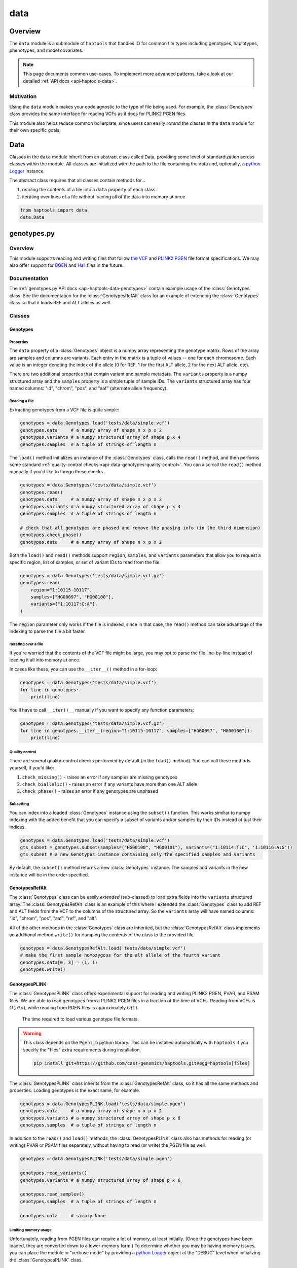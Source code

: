 .. _api-data:


data
====

Overview
~~~~~~~~

The ``data`` module is a submodule of ``haptools`` that handles IO for common file types including genotypes, haplotypes, phenotypes, and model covariates.

.. note::
	This page documents common use-cases. To implement more advanced patterns, take a look at our detailed :ref:`API docs <api-haptools-data>`.

Motivation
----------
Using the ``data`` module makes your code agnostic to the type of file being used. For example, the :class:`Genotypes` class provides the same interface for reading VCFs as it does for PLINK2 PGEN files.

This module also helps reduce common boilerplate, since users can easily *extend* the classes in the ``data`` module for their own specific goals.

Data
~~~~
Classes in the ``data`` module inherit from an abstract class called Data, providing some level of standardization across classes within the module. All classes are initialized with the path to the file containing the data and, optionally, a `python Logger <https://docs.python.org/3/howto/logging.html>`_ instance.

The abstract class requires that all classes contain methods for...

1. reading the contents of a file into a ``data`` property of each class
2. iterating over lines of a file without loading all of the data into memory at once

.. code-block:: python

	from haptools import data
	data.Data

genotypes.py
~~~~~~~~~~~~
Overview
--------
This module supports reading and writing files that follow `the VCF <https://gatk.broadinstitute.org/hc/en-us/articles/360035531692-VCF-Variant-Call-Format>`_ and `PLINK2 PGEN <https://www.cog-genomics.org/plink/2.0/formats#pgen>`_ file format specifications. We may also offer support for `BGEN <https://www.well.ox.ac.uk/~gav/bgen_format>`_ and `Hail <https://hail.is/docs/0.2/methods/impex.html#native-file-formats>`_ files in the future.

Documentation
-------------
The :ref:`genotypes.py API docs <api-haptools-data-genotypes>` contain example usage of the :class:`Genotypes` class.
See the documentation for the :class:`GenotypesRefAlt` class for an example of extending the :class:`Genotypes` class so that it loads REF and ALT alleles as well.

Classes
-------
Genotypes
+++++++++
Properties
**********
The ``data`` property of a :class:`Genotypes` object is a numpy array representing the genotype matrix. Rows of the array are samples and columns are variants. Each entry in the matrix is a tuple of values -- one for each chromosome. Each value is an integer denoting the index of the allele (0 for REF, 1 for the first ALT allele, 2 for the next ALT allele, etc).

There are two additional properties that contain variant and sample metadata. The ``variants`` property is a numpy structured array and the ``samples`` property is a simple tuple of sample IDs. The ``variants`` structured array has four named columns: "id", "chrom", "pos", and "aaf" (alternate allele frequency).

Reading a file
**************
Extracting genotypes from a VCF file is quite simple:

.. code-block:: python

	genotypes = data.Genotypes.load('tests/data/simple.vcf')
	genotypes.data     # a numpy array of shape n x p x 2
	genotypes.variants # a numpy structured array of shape p x 4
	genotypes.samples  # a tuple of strings of length n

The ``load()`` method initializes an instance of the :class:`Genotypes` class, calls the ``read()`` method, and then performs some standard :ref:`quality-control checks <api-data-genotypes-quality-control>`. You can also call the ``read()`` method manually if you'd like to forego these checks.

.. code-block:: python

	genotypes = data.Genotypes('tests/data/simple.vcf')
	genotypes.read()
	genotypes.data     # a numpy array of shape n x p x 3
	genotypes.variants # a numpy structured array of shape p x 4
	genotypes.samples  # a tuple of strings of length n

	# check that all genotypes are phased and remove the phasing info (in the third dimension)
	genotypes.check_phase()
	genotypes.data     # a numpy array of shape n x p x 2

Both the ``load()`` and ``read()`` methods support ``region``, ``samples``, and ``variants`` parameters that allow you to request a specific region, list of samples, or set of variant IDs to read from the file.

.. code-block:: python

	genotypes = data.Genotypes('tests/data/simple.vcf.gz')
	genotypes.read(
	    region="1:10115-10117",
	    samples=["HG00097", "HG00100"],
	    variants={"1:10117:C:A"},
	)

The ``region`` parameter only works if the file is indexed, since in that case, the ``read()`` method can take advantage of the indexing to parse the file a bit faster.

Iterating over a file
*********************
If you're worried that the contents of the VCF file might be large, you may opt to parse the file line-by-line instead of loading it all into memory at once.

In cases like these, you can use the ``__iter__()`` method in a for-loop:

.. code-block:: python

	genotypes = data.Genotypes('tests/data/simple.vcf')
	for line in genotypes:
	    print(line)

You'll have to call ``__iter()__`` manually if you want to specify any function parameters:

.. code-block:: python

	genotypes = data.Genotypes('tests/data/simple.vcf.gz')
	for line in genotypes.__iter__(region="1:10115-10117", samples=["HG00097", "HG00100"]):
	    print(line)

.. _api-data-genotypes-quality-control:

Quality control
***************
There are several quality-control checks performed by default (in the ``load()`` method). You can call these methods yourself, if you'd like:

1. ``check_missing()`` - raises an error if any samples are missing genotypes
2. ``check_biallelic()`` - raises an error if any variants have more than one ALT allele
3. ``check_phase()`` - raises an error if any genotypes are unphased

Subsetting
**********
You can index into a loaded :class:`Genotypes` instance using the ``subset()`` function. This works similiar to numpy indexing with the added benefit that you can specify a subset of variants and/or samples by their IDs instead of just their indices.

.. code-block:: python

	genotypes = data.Genotypes.load('tests/data/simple.vcf')
	gts_subset = genotypes.subset(samples=("HG00100", "HG00101"), variants=("1:10114:T:C", '1:10116:A:G'))
	gts_subset # a new Genotypes instance containing only the specified samples and variants

By default, the ``subset()`` method returns a new :class:`Genotypes` instance. The samples and variants in the new instance will be in the order specified.

GenotypesRefAlt
+++++++++++++++
The :class:`Genotypes` class can be easily *extended* (sub-classed) to load extra fields into the ``variants`` structured array. The :class:`GenotypesRefAlt` class is an example of this where I extended the :class:`Genotypes` class to add REF and ALT fields from the VCF to the columns of the structured array. So the ``variants`` array will have named columns: "id", "chrom", "pos", "aaf", "ref", and "alt".

All of the other methods in the :class:`Genotypes` class are inherited, but the :class:`GenotypesRefAlt` class implements an additional method ``write()`` for dumping the contents of the class to the provided file.

.. code-block:: python

	genotypes = data.GenotypesRefAlt.load('tests/data/simple.vcf')
	# make the first sample homozygous for the alt allele of the fourth variant
	genotypes.data[0, 3] = (1, 1)
	genotypes.write()

.. _api-data-genotypesplink:

GenotypesPLINK
++++++++++++++
The :class:`GenotypesPLINK` class offers experimental support for reading and writing PLINK2 PGEN, PVAR, and PSAM files. We are able to read genotypes from a PLINK2 PGEN files in a fraction of the time of VCFs. Reading from VCFs is :math:`O(n*p)`, while reading from PGEN files is approximately :math:`O(1)`.

.. figure:: https://drive.google.com/uc?export=view&id=1_JARKJQ0LX-DzL0XsHW1aiQgLCOJ1ZvC

	The time required to load various genotype file formats.

.. warning::
	This class depends on the ``Pgenlib`` python library. This can be installed automatically with ``haptools`` if you specify the "files" extra requirements during installation.

	.. code-block:: bash

		pip install git+https://github.com/cast-genomics/haptools.git#egg=haptools[files]

The :class:`GenotypesPLINK` class inherits from the :class:`GenotypesRefAlt` class, so it has all the same methods and properties. Loading genotypes is the exact same, for example.

.. code-block:: python

	genotypes = data.GenotypesPLINK.load('tests/data/simple.pgen')
	genotypes.data     # a numpy array of shape n x p x 2
	genotypes.variants # a numpy structured array of shape p x 6
	genotypes.samples  # a tuple of strings of length n

In addition to the ``read()`` and ``load()`` methods, the :class:`GenotypesPLINK` class also has methods for reading (or writing) PVAR or PSAM files separately, without having to read (or write) the PGEN file as well.

.. code-block:: python

	genotypes = data.GenotypesPLINK('tests/data/simple.pgen')

	genotypes.read_variants()
	genotypes.variants # a numpy structured array of shape p x 6

	genotypes.read_samples()
	genotypes.samples  # a tuple of strings of length n

	genotypes.data     # simply None

Limiting memory usage
*********************
Unfortunately, reading from PGEN files can require a lot of memory, at least initially. (Once the genotypes have been loaded, they are converted down to a lower-memory form.) To determine whether you may be having memory issues, you can place the module in "verbose mode" by providing a `python Logger <https://docs.python.org/3/howto/logging.html>`_ object at the "DEBUG" level when initializing the :class:`GenotypesPLINK` class.

.. code-block:: python

	import logging
	log = logging.getLogger("debug_plink_mem")
	logging.basicConfig(format="[%(levelname)8s] %(message)s (%(filename)s:%(lineno)s)", level="DEBUG")

	genotypes = data.GenotypesPLINK('tests/data/simple.pgen', log=log)
	genotypes.read()

If you find yourself running out of memory when trying to load a PGEN file, you may want to try loading the genotypes in chunks. You can specify the number of variants to read (and write) together at once via the ``chunk_size`` parameter. This parameter is only available for the :class:`GenotypesPLINK` class.

A large ``chunk_size`` is more likely to result in memory over-use while a small ``chunk_size`` will increase the time it takes to read the file. If the ``chunk_size`` is not specified, all of the genotypes will be loaded together in a single chunk.

.. code-block:: python

	genotypes = data.GenotypesPLINK('tests/data/simple.pgen', chunk_size=500)
	genotypes.read()

haplotypes.py
~~~~~~~~~~~~~
Overview
--------
This module supports reading and writing files that follow the **.hap** file format specification.

Lines from the file are parsed into instances of the :class:`Haplotype` and :class:`Variant` classes. These classes can be *extended* (sub-classed) to support "extra" fields appended to the ends of each line.

Documentation
-------------

1. The **.hap** :ref:`format specification <formats-haplotypes>`
2. The :ref:`haplotypes.py API docs <api-haptools-data-haplotypes>` contain example usage of the :class:`Haplotypes` class and examples of sub-classing the :class:`Haplotype` and :class:`Variant` classes

Classes
-------
Haplotypes
++++++++++
Reading a file
**************
Parsing a basic **.hap** file without any extra fields is as simple as it gets:

.. code-block:: python

	haplotypes = data.Haplotypes.load('tests/data/basic.hap')
	haplotypes.data # returns a dictionary of Haplotype objects

The ``load()`` method initializes an instance of the :class:`Haplotypes` class and calls the ``read()`` method, but if the **.hap** file contains extra fields, you'll need to call the ``read()`` method manually. You'll also need to create :class:`Haplotype` and :class:`Variant` subclasses that support the extra fields and then specify the names of the classes when you initialize the :class:`Haplotypes` object:

.. code-block:: python

	haplotypes = data.Haplotypes('tests/data/basic.hap', Haplotype, Variant)
	haplotypes.read()
	haplotypes.data # returns a dictionary of Haplotype objects

Both the ``load()`` and ``read()`` methods support `region` and `haplotypes` parameters that allow you to request a specific region or set of haplotype IDs to read from the file.

.. code-block:: python

	haplotypes = data.Haplotypes('tests/data/basic.hap.gz', Haplotype, Variant)
	haplotypes.read(region='chr21:26928472-26941960', haplotypes=["chr21.q.3365*10"])

The file must be indexed if you wish to use these parameters, since in that case, the ``read()`` method can take advantage of the indexing to parse the file a bit faster. Otherwise, if the file isn't indexed, the ``read()`` method will assume the file could be unsorted and simply reads each line one-by-one. Although I haven't tested it yet, streams like stdin should be supported by this case.

Iterating over a file
*********************
If you're worried that the contents of the **.hap** file will be large, you may opt to parse the file line-by-line instead of loading it all into memory at once.

In cases like these, you can use the ``__iter__()`` method in a for-loop:

.. code-block:: python

	haplotypes = data.Haplotypes('tests/data/basic.hap')
	for line in haplotypes:
	    print(line)

You'll have to call ``__iter()__`` manually if you want to specify any function parameters:

.. code-block:: python

	haplotypes = data.Haplotypes('tests/data/basic.hap')
	for line in haplotypes.__iter__(region='21:26928472-26941960', haplotypes={"chr21.q.3365*1"}):
	    print(line)

Writing a file
**************
To write to a **.hap** file, you must first initialize a :class:`Haplotypes` object and then fill out the data property:

.. code-block:: python

	haplotypes = data.Haplotypes('tests/data/example-write.hap')
	haplotypes.data = {}
	haplotypes.data['H1'] = Haplotype(chrom='chr1', start=0, end=10, id='H1')
	haplotypes.data['H1'].variants = (Variant(start=0, end=1, id='rs123', allele='A'),)
	haplotypes.write()

Obtaining haplotype "genotypes"
*******************************
Using the ``transform()`` function, you can obtain a full instance of the :class:`GenotypesRefAlt` class where haplotypes from a :class:`Haplotypes` object are encoded as the variants in the genotype matrix.

.. code-block:: python

	haplotypes = data.Haplotypes.load('tests/data/example.hap.gz')
	genotypes = data.GenotypesRefAlt.load('tests/data/example.vcf.gz')
	hap_gts = haplotypes.transform(genotypes)
	hap_gts   # a GenotypesRefAlt instance where haplotypes are variants

Haplotype
+++++++++
The :class:`Haplotype` class stores haplotype lines from the **.hap** file. Each property in the object is a field in the line. A separate ``variants`` property stores a tuple of :class:`Variant` objects belonging to this haplotype.

The :class:`Haplotypes` class will initialize :class:`Haplotype` objects in its ``read()`` and ``__iter__()`` methods. It uses a few methods within the :class:`Haplotype` class for this:

1. ``from_hap_spec()`` - this static method initializes a Haplotype object from a line in the **.hap** file.
2. ``to_hap_spec()`` - this method converts a Haplotype object into a line in the **.hap** file

To read "extra" fields from a **.hap** file, one need only *extend* (sub-class) the base :class:`Haplotype` class and add the extra properties that you want to load. For example, let's add an extra field called "ancestry" that is encoded as a string.

.. code-block:: python

    from dataclasses import dataclass, field
    from haptools.data import Haplotype, Extra

    @dataclass
    class CustomHaplotype(Haplotype):
        score: float
        _extras: tuple = field(
            repr=False,
            init=False,
            default=(
                Extra("ancestry", "s", "Local ancestry"),
            ),
        )

    haps = Haplotypes("file.hap", haplotype=CustomHaplotype)
    haps.read()
    haps.write()

Variant
+++++++
The :class:`Variant` class stores variant lines from the **.hap** file. Each property in the object is a field in the line.

The :class:`Haplotypes` class will initialize :class:`Variant` objects in its ``read()`` and ``__iter__()`` methods. It uses a few methods within the :class:`Variant` class for this:

1. ``from_hap_spec()`` - this static method initializes a :class:`Variant` object from a line in the **.hap** file.
2. ``to_hap_spec()`` - this method converts a :class:`Variant` object into a line in the **.hap** file

To read "extra" fields from a **.hap** file, one need only *extend* (sub-class) the base :class:`Variant` class and add the extra properties that you want to load. For example, let's add an extra field called "score" that is encoded as a float with a precision of three decimal places.

.. code-block:: python

    from dataclasses import dataclass, field
    from haptools.data import Haplotype, Extra

    @dataclass
    class CustomVariant(Variant):
        score: float
        _extras: tuple = field(
            repr=False,
            init=False,
            default=(
                Extra("score", ".3f", "Importance of inclusion"),
            ),
        )

    haps = Haplotypes("file.hap", variant=CustomVariant)
    haps.read()
    haps.write()

phenotypes.py
~~~~~~~~~~~~~
Overview
--------
This module supports reading and writing PLINK2-style phenotype files.

Documentation
-------------

1. The **.pheno** `phenotype format specification <https://www.cog-genomics.org/plink/2.0/input#pheno>`_
2. The :ref:`phenotypes.py API docs <api-haptools-data-phenotypes>` contain example usage of the :class:`Phenotypes` class

Classes
-------
Phenotypes
++++++++++
Reading a file
**************
Loading a **.pheno** file is easy:

.. code-block:: python

	phenotypes = data.Phenotypes.load('tests/data/simple.pheno')
	phenotypes.data # returns a np array of shape p x k

The ``load()`` method initializes an instance of the :class:`Phenotypes` class and calls the ``read()`` method as well as the ``standardize()`` method. To forego the standardization, you'll need to call the ``read()`` method manually.

.. code-block:: python

	phenotypes = data.Phenotypes('tests/data/simple.pheno')
	phenotypes.read()
	phenotypes.data # returns a np array of shape p x k

Both the ``load()`` and ``read()`` methods support the `samples` parameter that allows you to request a specific set of sample IDs to read from the file.

.. code-block:: python

	phenotypes = data.Phenotypes('tests/data/simple.pheno')
	phenotypes.read(samples=["HG00097", "HG00099"])

Iterating over a file
*********************
If you're worried that the contents of the **.pheno** file will be large, you may opt to parse the file line-by-line instead of loading it all into memory at once.

In cases like these, you can use the ``__iter__()`` method in a for-loop:

.. code-block:: python

	phenotypes = data.Phenotypes('tests/data/simple.pheno')
	for line in phenotypes:
	    print(line)

You'll have to call ``__iter()__`` manually if you want to specify any function parameters:

.. code-block:: python

	phenotypes = data.Phenotypes('tests/data/simple.pheno')
	for line in phenotypes.__iter__(samples=["HG00097", "HG00099"]):
	    print(line)

Writing a file
**************
To write to a **.pheno** file, you must first initialize a :class:`Phenotypes` object and then fill out the necessary properties:

.. code-block:: python

	phenotypes = data.Phenotypes('tests/data/example-write.pheno')
	phenotypes.data = np.array([[1, 0.2], [1, 0.5], [0, 0.9]], dtype='float64')
	phenotypes.samples = ("HG00097", "HG00099", "HG00100")
	phenotypes.names = ("height", "bmi")
	phenotypes.write()

covariates.py
~~~~~~~~~~~~~
Overview
--------
This module supports reading and writing PLINK2-style covariate files.

Documentation
-------------

1. The **.covar** `covariate format specification <https://www.cog-genomics.org/plink/2.0/input#covar>`_
2. The :ref:`covariates.py API docs <api-haptools-data-covariates>` contain example usage of the :class:`Covariates` class

Classes
-------
Covariates
++++++++++
The :class:`Covariates` class is simply a sub-class of the :class:`Phenotypes` class. It has all of the same methods and properties. There are no major differences between the two classes, except between the file extensions that they use.
